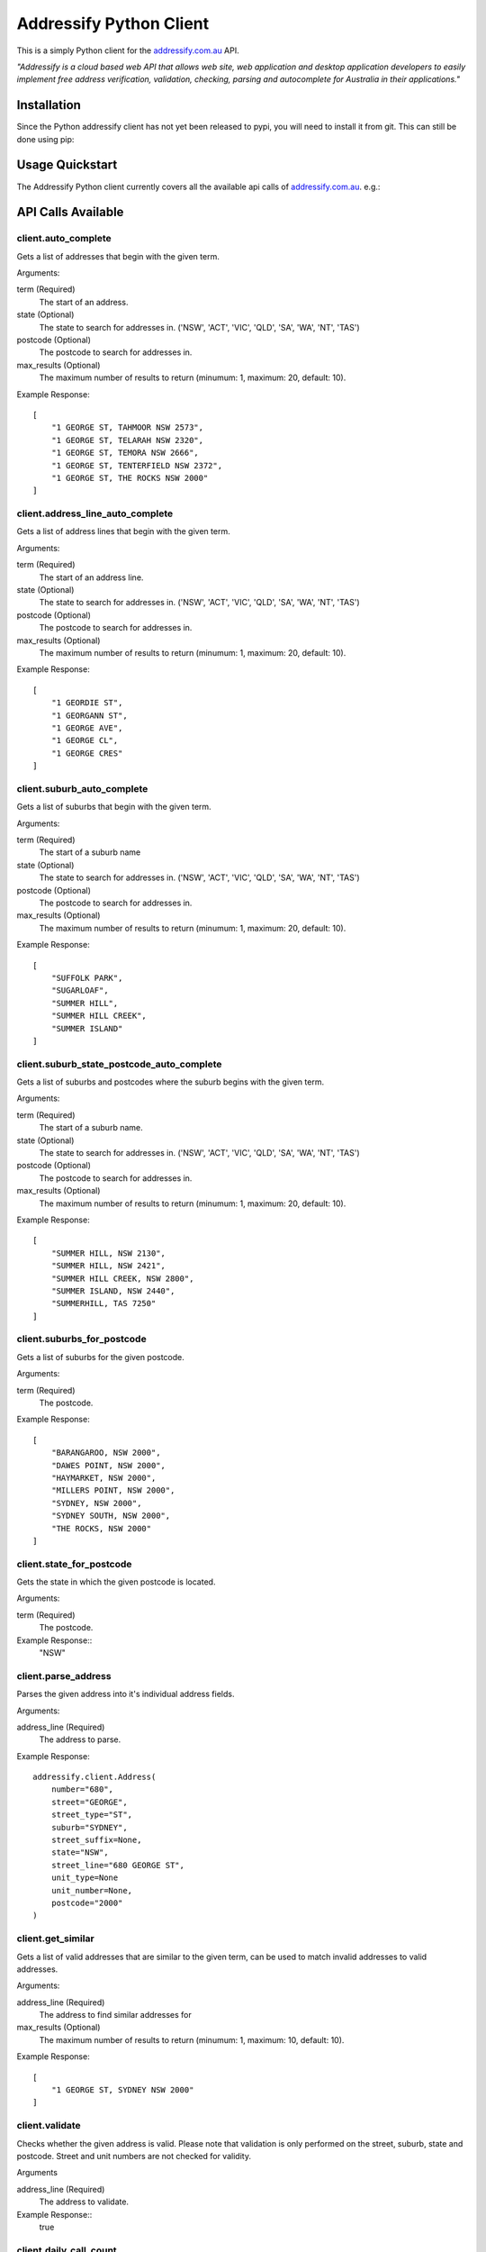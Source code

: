 Addressify Python Client
========================

This is a simply Python client for the `addressify.com.au`_ API.

*"Addressify is a cloud based web API that allows web site, web application and
desktop application developers to easily implement free address verification,
validation, checking, parsing and autocomplete for Australia in their
applications."*

.. _addressify.com.au: addressify.com.au

Installation
------------

Since the Python addressify client has not yet been released to pypi, you will
need to install it from git. This can still be done using pip:

.. code-block:: bash
    pip install git+https://github.com/snowball-one/addressify.git



Usage Quickstart
----------------

The Addressify Python client currently covers all the available api calls of
`addressify.com.au`_. e.g.:

.. code-block:: Python
    from addressify import Client

    client = Client(your_api_key)
    results = client.auto_complete('109/175 Sturt Street, SOUTH')


API Calls Available
-------------------

client.auto_complete
++++++++++++++++++++

Gets a list of addresses that begin with the given term.

Arguments:

term (Required)
   The start of an address.

state (Optional)
   The state to search for addresses in. ('NSW', 'ACT', 'VIC', 'QLD', 'SA',
   'WA', 'NT', 'TAS')

postcode (Optional)
   The postcode to search for addresses in.

max_results (Optional)
   The maximum number of results to return (minumum: 1, maximum: 20,
   default: 10).


Example Response::

    [
        "1 GEORGE ST, TAHMOOR NSW 2573",
        "1 GEORGE ST, TELARAH NSW 2320",
        "1 GEORGE ST, TEMORA NSW 2666",
        "1 GEORGE ST, TENTERFIELD NSW 2372",
        "1 GEORGE ST, THE ROCKS NSW 2000"
    ]


client.address_line_auto_complete
+++++++++++++++++++++++++++++++++

Gets a list of address lines that begin with the given term.

Arguments:

term (Required)
   The start of an address line.

state (Optional)
   The state to search for addresses in. ('NSW', 'ACT', 'VIC', 'QLD', 'SA',
   'WA', 'NT', 'TAS')

postcode (Optional)
   The postcode to search for addresses in.

max_results (Optional)
   The maximum number of results to return (minumum: 1, maximum: 20,
   default: 10).

Example Response::

    [
        "1 GEORDIE ST",
        "1 GEORGANN ST",
        "1 GEORGE AVE",
        "1 GEORGE CL",
        "1 GEORGE CRES"
    ]

client.suburb_auto_complete
++++++++++++++++++++++++++++

Gets a list of suburbs that begin with the given term.

Arguments:

term (Required)
   The start of a suburb name

state (Optional)
   The state to search for addresses in. ('NSW', 'ACT', 'VIC', 'QLD', 'SA',
   'WA', 'NT', 'TAS')

postcode (Optional)
   The postcode to search for addresses in.

max_results (Optional)
   The maximum number of results to return (minumum: 1, maximum: 20,
   default: 10).

Example Response::

    [
        "SUFFOLK PARK",
        "SUGARLOAF",
        "SUMMER HILL",
        "SUMMER HILL CREEK",
        "SUMMER ISLAND"
    ]

client.suburb_state_postcode_auto_complete
++++++++++++++++++++++++++++++++++++++++++

Gets a list of suburbs and postcodes where the suburb begins with the given
term.

Arguments:

term (Required)
   The start of a suburb name.

state (Optional)
   The state to search for addresses in. ('NSW', 'ACT', 'VIC', 'QLD', 'SA',
   'WA', 'NT', 'TAS')

postcode (Optional)
   The postcode to search for addresses in.

max_results (Optional)
   The maximum number of results to return (minumum: 1, maximum: 20,
   default: 10).


Example Response::

    [
        "SUMMER HILL, NSW 2130",
        "SUMMER HILL, NSW 2421",
        "SUMMER HILL CREEK, NSW 2800",
        "SUMMER ISLAND, NSW 2440",
        "SUMMERHILL, TAS 7250"
    ]

client.suburbs_for_postcode
+++++++++++++++++++++++++++

Gets a list of suburbs for the given postcode.

Arguments:

term (Required)
   The postcode.


Example Response::

    [
        "BARANGAROO, NSW 2000",
        "DAWES POINT, NSW 2000",
        "HAYMARKET, NSW 2000",
        "MILLERS POINT, NSW 2000",
        "SYDNEY, NSW 2000",
        "SYDNEY SOUTH, NSW 2000",
        "THE ROCKS, NSW 2000"
    ]

client.state_for_postcode
+++++++++++++++++++++++++

Gets the state in which the given postcode is located.

Arguments:

term (Required)
   The postcode.

Example Response::
    "NSW"


client.parse_address
++++++++++++++++++++

Parses the given address into it's individual address fields.

Arguments:

address_line (Required)
   The address to parse.

Example Response::

    addressify.client.Address(
        number="680",
        street="GEORGE",
        street_type="ST",
        suburb="SYDNEY",
        street_suffix=None,
        state="NSW",
        street_line="680 GEORGE ST",
        unit_type=None
        unit_number=None,
        postcode="2000"
    )

client.get_similar
++++++++++++++++++

Gets a list of valid addresses that are similar to the given term, can be used
to match invalid addresses to valid addresses.

Arguments:

address_line (Required)
   The address to find similar addresses for

max_results (Optional)
   The maximum number of results to return (minumum: 1, maximum: 10,
   default: 10).

Example Response::

    [
        "1 GEORGE ST, SYDNEY NSW 2000"
    ]

client.validate
+++++++++++++++

Checks whether the given address is valid. Please note that validation is only
performed on the street, suburb, state and postcode. Street and unit numbers
are not checked for validity.

Arguments

address_line (Required)
   The address to validate.

Example Response::
    true

client.daily_call_count
+++++++++++++++++++++++

Gets the current daily API call count for your account. This counter will reset
at midnight AEST. When this counter reaches the daily API call limit for your
account type all other Addressify API calls will fail until the counter resets.

Will return -1 if the api_key does not exist.

Example Response::
    1000

